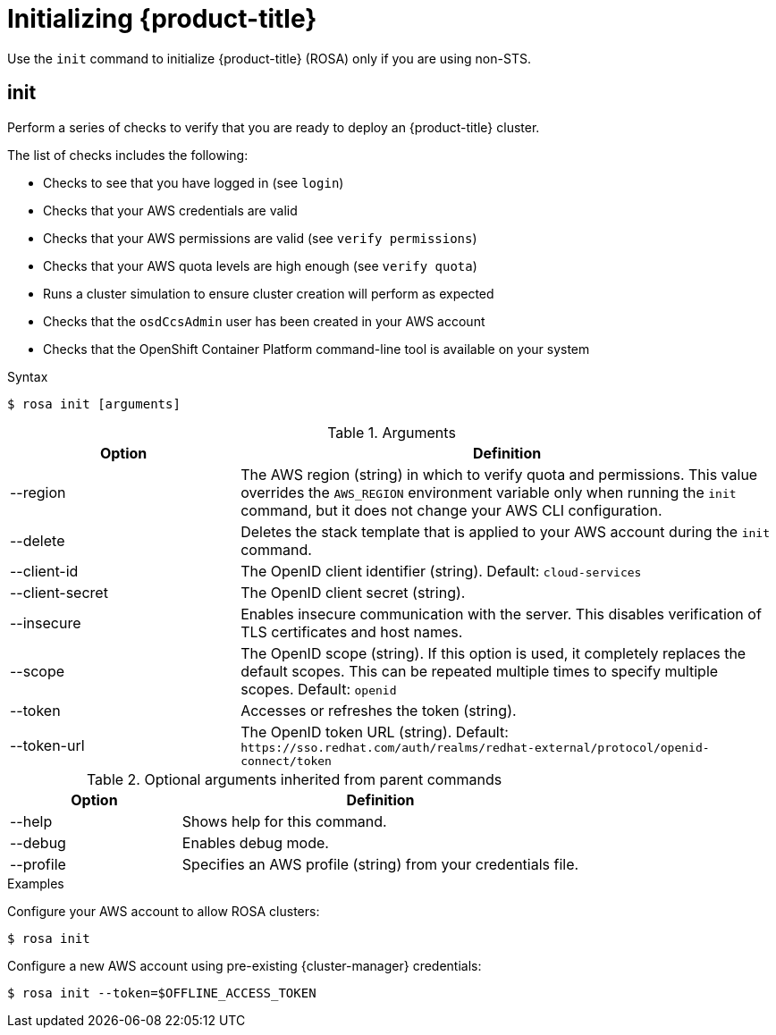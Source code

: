 
// Module included in the following assemblies:
//
// * rosa_cli/rosa-get-started-cli.adoc

[id="rosa-initialize_{context}"]
= Initializing {product-title}


Use the `init` command to initialize {product-title} (ROSA) only if you are using non-STS.

[id="rosa-init_{context}"]
== init

Perform a series of checks to verify that you are ready to deploy an {product-title} cluster.

The list of checks includes the following:

* Checks to see that you have logged in (see `login`)
* Checks that your AWS credentials are valid
* Checks that your AWS permissions are valid (see `verify permissions`)
* Checks that your AWS quota levels are high enough (see `verify quota`)
* Runs a cluster simulation to ensure cluster creation will perform as expected
* Checks that the `osdCcsAdmin` user has been created in your AWS account
* Checks that the OpenShift Container Platform command-line tool is available on your system

.Syntax
[source,terminal]
----
$ rosa init [arguments]
----

.Arguments
[cols="30,70"]
|===
|Option |Definition

|--region
|The AWS region (string) in which to verify quota and permissions. This value overrides the `AWS_REGION` environment variable only when running the `init` command, but it does not change your AWS CLI configuration.

|--delete
|Deletes the stack template that is applied to your AWS account during the `init` command.

|--client-id
|The OpenID client identifier (string). Default: `cloud-services`

|--client-secret
|The OpenID client secret (string).

|--insecure
|Enables insecure communication with the server. This disables verification of TLS certificates and host names.

|--scope
|The OpenID scope (string). If this option is used, it completely replaces the default scopes. This can be repeated multiple times to specify multiple scopes. Default: `openid`

|--token
|Accesses or refreshes the token (string).

|--token-url
|The OpenID token URL (string). Default: `\https://sso.redhat.com/auth/realms/redhat-external/protocol/openid-connect/token`
|===

.Optional arguments inherited from parent commands
[cols="30,70"]
|===
|Option |Definition

|--help
|Shows help for this command.

|--debug
|Enables debug mode.

|--profile
|Specifies an AWS profile (string) from your credentials file.
|===

.Examples
Configure your AWS account to allow ROSA clusters:

[source,terminal]
----
$ rosa init
----

Configure a new AWS account using pre-existing {cluster-manager} credentials:

[source,terminal]
----
$ rosa init --token=$OFFLINE_ACCESS_TOKEN
----
